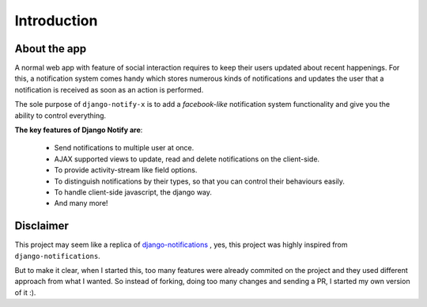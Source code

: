 ============
Introduction
============

About the app
=============

A normal web app with feature of social interaction requires to keep their users updated about recent happenings. For this, a notification system comes handy which stores numerous kinds of notifications and updates the user that a notification is received as soon as an action is performed.

The sole purpose of ``django-notify-x`` is to add a *facebook-like* notification system functionality and give you the ability to control everything.

**The key features of Django Notify are**:

    - Send notifications to multiple user at once.
    - AJAX supported views to update, read and delete notifications on the client-side.
    - To provide activity-stream like field options.
    - To distinguish notifications by their types, so that you can control their behaviours easily.
    - To handle client-side javascript, the django way.
    - And many more!

Disclaimer
==========

This project may seem like a replica of `django-notifications`_ , yes, this project was highly inspired from ``django-notifications``.

But to make it clear, when I started this, too many features were already commited on the project and they used different approach from what I wanted. So instead of forking, doing too many changes and sending a PR, I started my own version of it :).

.. _django-notifications: http://www.github.com/django-notifications/django-notifications/